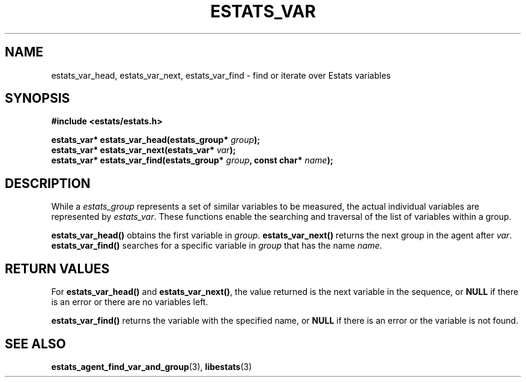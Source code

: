 .\" $Id: estats_var_find.3,v 1.1 2003/01/06 20:50:36 engelhar Exp $
.TH ESTATS_VAR 3 "26 February 2002" "Estats Userland" "Estats"
.SH NAME
estats_var_head, estats_var_next, estats_var_find \- find or iterate over
Estats variables
.SH SYNOPSIS
.B #include <estats/estats.h>
.PP
.nf
.BI "estats_var* estats_var_head(estats_group* " group ");"
.BI "estats_var* estats_var_next(estats_var* " var ");"
.BI "estats_var* estats_var_find(estats_group* " group ", const char* " name ");"
.fi
.SH DESCRIPTION
While a \fIestats_group\fR represents a set of similar variables to be
measured, the actual individual variables are represented by
\fIestats_var\fR.  These functions enable the searching and traversal of
the list of variables within a group.
.PP
\fBestats_var_head()\fR obtains the first variable in \fIgroup\fR.
\fBestats_var_next()\fR returns the next group in the agent after
\fIvar\fR.  \fBestats_var_find()\fR searches for a specific variable in
\fIgroup\fR that has the name \fIname\fR.
.SH RETURN VALUES
For \fBestats_var_head()\fR and \fBestats_var_next()\fR, the value
returned is the next variable in the sequence, or \fBNULL\fR if there is
an error or there are no variables left.
.PP
\fBestats_var_find()\fR returns the variable with the specified name, or
\fBNULL\fR if there is an error or the variable is not found.
.SH SEE ALSO
.BR estats_agent_find_var_and_group (3),
.BR libestats (3)
